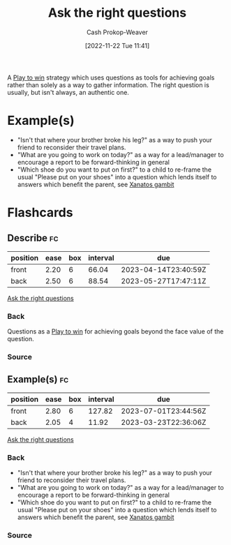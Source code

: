 :PROPERTIES:
:ID:       162ff5b9-ad28-45b4-9ffb-4dd5f00e2c09
:LAST_MODIFIED: [2023-03-11 Sat 16:29]
:END:
#+title: Ask the right questions
#+hugo_custom_front_matter: :slug "162ff5b9-ad28-45b4-9ffb-4dd5f00e2c09"
#+author: Cash Prokop-Weaver
#+date: [2022-11-22 Tue 11:41]
#+filetags: :concept:

A [[id:4398317e-6aa1-4dd4-b2a5-6334256ca2cc][Play to win]] strategy which uses questions as tools for achieving goals rather than solely as a way to gather information. The right question is usually, but isn't always, an authentic one.

* Example(s)

- "Isn't that where your brother broke his leg?" as a way to push your friend to reconsider their travel plans.
- "What are you going to work on today?" as a way for a lead/manager to encourage a report to be forward-thinking in general
- "Which shoe do you want to put on first?" to a child to re-frame the usual "Please put on your shoes" into a question which lends itself to answers which benefit the parent, see [[id:8710324a-ceda-4590-86ee-ad11c3eb36b9][Xanatos gambit]]

* Flashcards
** Describe :fc:
:PROPERTIES:
:CREATED: [2022-11-22 Tue 11:48]
:FC_CREATED: 2022-11-22T19:49:38Z
:FC_TYPE:  double
:ID:       a03629dc-916a-4764-8fbf-a4d4b33cf52d
:END:
:REVIEW_DATA:
| position | ease | box | interval | due                  |
|----------+------+-----+----------+----------------------|
| front    | 2.20 |   6 |    66.04 | 2023-04-14T23:40:59Z |
| back     | 2.50 |   6 |    88.54 | 2023-05-27T17:47:11Z |
:END:

[[id:162ff5b9-ad28-45b4-9ffb-4dd5f00e2c09][Ask the right questions]]

*** Back
Questions as a [[id:4398317e-6aa1-4dd4-b2a5-6334256ca2cc][Play to win]] for achieving goals beyond the face value of the question.
*** Source
#+print_bibliography:
** Example(s) :fc:
:PROPERTIES:
:CREATED: [2022-11-22 Tue 11:49]
:FC_CREATED: 2022-11-22T19:50:07Z
:FC_TYPE:  double
:ID:       9f53ada2-53e1-49cb-9808-a167b368446e
:END:
:REVIEW_DATA:
| position | ease | box | interval | due                  |
|----------+------+-----+----------+----------------------|
| front    | 2.80 |   6 |   127.82 | 2023-07-01T23:44:56Z |
| back     | 2.05 |   4 |    11.92 | 2023-03-23T22:36:06Z |
:END:

[[id:162ff5b9-ad28-45b4-9ffb-4dd5f00e2c09][Ask the right questions]]

*** Back
- "Isn't that where your brother broke his leg?" as a way to push your friend to reconsider their travel plans.
- "What are you going to work on today?" as a way for a lead/manager to encourage a report to be forward-thinking in general
- "Which shoe do you want to put on first?" to a child to re-frame the usual "Please put on your shoes" into a question which lends itself to answers which benefit the parent, see [[id:8710324a-ceda-4590-86ee-ad11c3eb36b9][Xanatos gambit]]
*** Source
